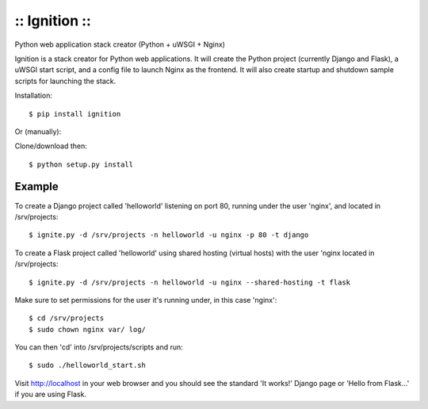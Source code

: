 :: Ignition ::
--------------

Python web application stack creator (Python + uWSGI + Nginx)

Ignition is a stack creator for Python web applications.  It will create
the Python project (currently Django and Flask), a uWSGI start script, and 
a config file to launch Nginx as the frontend.  It will also create startup
and shutdown sample scripts for launching the stack.

Installation::

    $ pip install ignition

Or (manually): 

Clone/download then::
    
    $ python setup.py install

Example
=======

To create a Django project called 'helloworld' listening on port 80, running under the user 'nginx', and located in /srv/projects::

    $ ignite.py -d /srv/projects -n helloworld -u nginx -p 80 -t django

To create a Flask project called 'helloworld' using shared hosting (virtual hosts) with the user 'nginx located in /srv/projects::

    $ ignite.py -d /srv/projects -n helloworld -u nginx --shared-hosting -t flask

Make sure to set permissions for the user it's running under, in this case 'nginx'::

    $ cd /srv/projects
    $ sudo chown nginx var/ log/

You can then 'cd' into /srv/projects/scripts and run::

    $ sudo ./helloworld_start.sh

Visit http://localhost in your web browser and you should see the standard 'It works!' Django page or 'Hello from Flask...' if you are using Flask.


